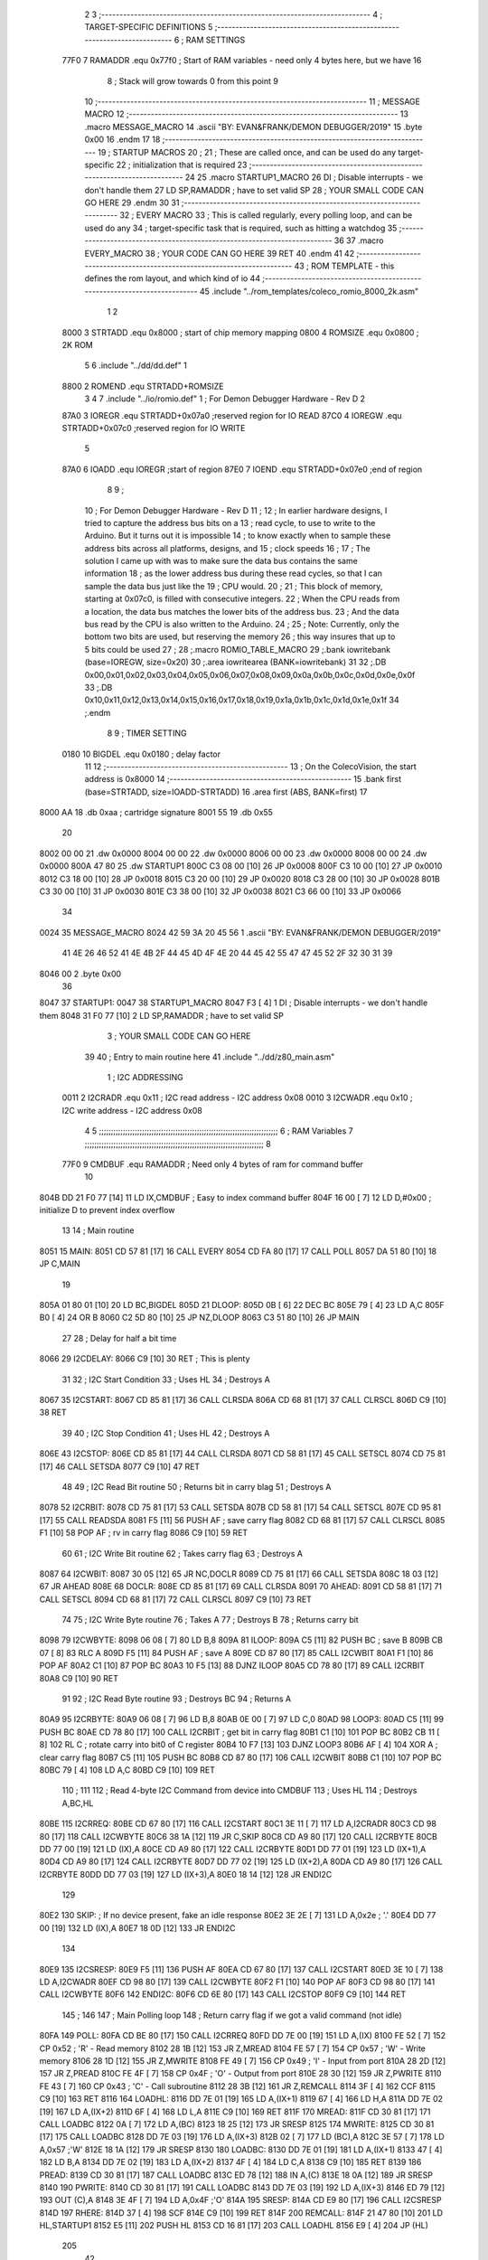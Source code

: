                               2 
                              3 ;--------------------------------------------------------------------------
                              4 ; TARGET-SPECIFIC DEFINITIONS
                              5 ;--------------------------------------------------------------------------
                              6 ; RAM SETTINGS
                     77F0     7 RAMADDR .equ    0x77f0      ; Start of RAM variables - need only 4 bytes here, but we have 16
                              8                             ; Stack will grow towards 0 from this point
                              9 
                             10 ;--------------------------------------------------------------------------
                             11 ; MESSAGE MACRO
                             12 ;--------------------------------------------------------------------------
                             13         .macro  MESSAGE_MACRO
                             14     	.ascii  "BY: EVAN&FRANK/DEMON DEBUGGER/2019"
                             15         .byte	0x00
                             16         .endm
                             17 
                             18 ;--------------------------------------------------------------------------
                             19 ; STARTUP MACROS
                             20 ;
                             21 ; These are called once, and can be used do any target-specific
                             22 ; initialization that is required
                             23 ;--------------------------------------------------------------------------
                             24 
                             25         .macro  STARTUP1_MACRO 
                             26         DI                  ; Disable interrupts - we don't handle them
                             27         LD      SP,RAMADDR  ; have to set valid SP
                             28 ;       YOUR SMALL CODE CAN GO HERE
                             29         .endm     
                             30 
                             31 ;--------------------------------------------------------------------------
                             32 ; EVERY MACRO
                             33 ; This is called regularly, every polling loop, and can be used do any 
                             34 ; target-specific task that is required, such as hitting a watchdog
                             35 ;--------------------------------------------------------------------------
                             36 
                             37         .macro  EVERY_MACRO  
                             38 ;       YOUR CODE CAN GO HERE
                             39         RET
                             40         .endm        
                             41 
                             42 ;--------------------------------------------------------------------------
                             43 ; ROM TEMPLATE - this defines the rom layout, and which kind of io
                             44 ;--------------------------------------------------------------------------
                             45         .include "../rom_templates/coleco_romio_8000_2k.asm"
                              1 
                              2           
                     8000     3 STRTADD .equ    0x8000      ; start of chip memory mapping
                     0800     4 ROMSIZE .equ    0x0800      ; 2K ROM
                              5 
                              6         .include "../dd/dd.def"
                              1 
                     8800     2 ROMEND  .equ    STRTADD+ROMSIZE
                              3 
                              4 
                              7         .include "../io/romio.def"
                              1 ; For Demon Debugger Hardware - Rev D 
                              2 
                     87A0     3 IOREGR   .equ   STRTADD+0x07a0    ;reserved region for IO READ
                     87C0     4 IOREGW   .equ   STRTADD+0x07c0    ;reserved region for IO WRITE
                              5 
                     87A0     6 IOADD    .equ   IOREGR            ;start of region
                     87E0     7 IOEND    .equ   STRTADD+0x07e0    ;end of region
                              8 
                              9 ; 
                             10 ; For Demon Debugger Hardware - Rev D 
                             11 ;
                             12 ; In earlier hardware designs, I tried to capture the address bus bits on a 
                             13 ; read cycle, to use to write to the Arduino.  But it turns out it is impossible
                             14 ; to know exactly when to sample these address bits across all platforms, designs, and 
                             15 ; clock speeds
                             16 ;
                             17 ; The solution I came up with was to make sure the data bus contains the same information
                             18 ; as the lower address bus during these read cycles, so that I can sample the data bus just like the 
                             19 ; CPU would.
                             20 ;
                             21 ; This block of memory, starting at 0x07c0, is filled with consecutive integers.
                             22 ; When the CPU reads from a location, the data bus matches the lower bits of the address bus.  
                             23 ; And the data bus read by the CPU is also written to the Arduino.
                             24 ; 
                             25 ; Note: Currently, only the bottom two bits are used, but reserving the memory
                             26 ; this way insures that up to 5 bits could be used 
                             27 ; 
                             28         ;.macro  ROMIO_TABLE_MACRO
                             29         ;.bank   iowritebank   (base=IOREGW, size=0x20)
                             30         ;.area   iowritearea   (BANK=iowritebank)
                             31 
                             32         ;.DB     0x00,0x01,0x02,0x03,0x04,0x05,0x06,0x07,0x08,0x09,0x0a,0x0b,0x0c,0x0d,0x0e,0x0f
                             33         ;.DB     0x10,0x11,0x12,0x13,0x14,0x15,0x16,0x17,0x18,0x19,0x1a,0x1b,0x1c,0x1d,0x1e,0x1f
                             34         ;.endm
                              8 
                              9 ; TIMER SETTING
                     0180    10 BIGDEL  .equ    0x0180      ; delay factor
                             11 
                             12         ;--------------------------------------------------
                             13         ; On the ColecoVision, the start address is 0x8000
                             14         ;--------------------------------------------------
                             15         .bank   first   (base=STRTADD, size=IOADD-STRTADD)
                             16         .area   first   (ABS, BANK=first)
                             17 
   8000 AA                   18         .db	0xaa	    ; cartridge signature
   8001 55                   19     	.db	0x55
                             20     	
   8002 00 00                21     	.dw     0x0000
   8004 00 00                22     	.dw     0x0000
   8006 00 00                23     	.dw     0x0000
   8008 00 00                24     	.dw     0x0000
   800A 47 80                25     	.dw     STARTUP1
   800C C3 08 00      [10]   26     	JP      0x0008
   800F C3 10 00      [10]   27     	JP      0x0010
   8012 C3 18 00      [10]   28     	JP      0x0018
   8015 C3 20 00      [10]   29     	JP      0x0020
   8018 C3 28 00      [10]   30     	JP      0x0028
   801B C3 30 00      [10]   31     	JP      0x0030
   801E C3 38 00      [10]   32     	JP      0x0038
   8021 C3 66 00      [10]   33     	JP      0x0066
                             34     	
   0024                      35         MESSAGE_MACRO
   8024 42 59 3A 20 45 56     1     	.ascii  "BY: EVAN&FRANK/DEMON DEBUGGER/2019"
        41 4E 26 46 52 41
        4E 4B 2F 44 45 4D
        4F 4E 20 44 45 42
        55 47 47 45 52 2F
        32 30 31 39
   8046 00                    2         .byte	0x00
                             36     	
   8047                      37 STARTUP1:  
   0047                      38         STARTUP1_MACRO
   8047 F3            [ 4]    1         DI                  ; Disable interrupts - we don't handle them
   8048 31 F0 77      [10]    2         LD      SP,RAMADDR  ; have to set valid SP
                              3 ;       YOUR SMALL CODE CAN GO HERE
                             39 
                             40         ; Entry to main routine here
                             41         .include "../dd/z80_main.asm"
                              1 ; I2C ADDRESSING
                     0011     2 I2CRADR .equ    0x11        ; I2C read address  - I2C address 0x08
                     0010     3 I2CWADR .equ    0x10        ; I2C write address - I2C address 0x08
                              4 
                              5 ;;;;;;;;;;;;;;;;;;;;;;;;;;;;;;;;;;;;;;;;;;;;;;;;;;;;;;;;;;;;;;;;;;;;;;;;;;;
                              6 ; RAM Variables	
                              7 ;;;;;;;;;;;;;;;;;;;;;;;;;;;;;;;;;;;;;;;;;;;;;;;;;;;;;;;;;;;;;;;;;;;;;;;;;;;
                              8 
                     77F0     9 CMDBUF  .equ    RAMADDR     ; Need only 4 bytes of ram for command buffer
                             10 
   804B DD 21 F0 77   [14]   11         LD      IX,CMDBUF   ; Easy to index command buffer
   804F 16 00         [ 7]   12         LD      D,#0x00     ; initialize D to prevent index overflow
                             13 
                             14 ; Main routine
   8051                      15 MAIN:
   8051 CD 57 81      [17]   16         CALL    EVERY
   8054 CD FA 80      [17]   17         CALL    POLL
   8057 DA 51 80      [10]   18         JP      C,MAIN
                             19         
   805A 01 80 01      [10]   20         LD      BC,BIGDEL
   805D                      21 DLOOP:
   805D 0B            [ 6]   22         DEC     BC
   805E 79            [ 4]   23         LD      A,C
   805F B0            [ 4]   24         OR      B
   8060 C2 5D 80      [10]   25         JP      NZ,DLOOP
   8063 C3 51 80      [10]   26         JP      MAIN
                             27 
                             28 ; Delay for half a bit time
   8066                      29 I2CDELAY:
   8066 C9            [10]   30         RET     ; This is plenty
                             31 
                             32 ; I2C Start Condition
                             33 ; Uses HL
                             34 ; Destroys A
   8067                      35 I2CSTART:
   8067 CD 85 81      [17]   36         CALL    CLRSDA      
   806A CD 68 81      [17]   37         CALL    CLRSCL
   806D C9            [10]   38         RET
                             39 
                             40 ; I2C Stop Condition
                             41 ; Uses HL
                             42 ; Destroys A
   806E                      43 I2CSTOP:
   806E CD 85 81      [17]   44         CALL    CLRSDA
   8071 CD 58 81      [17]   45         CALL    SETSCL
   8074 CD 75 81      [17]   46         CALL    SETSDA
   8077 C9            [10]   47         RET
                             48 
                             49 ; I2C Read Bit routine
                             50 ; Returns bit in carry blag
                             51 ; Destroys A
   8078                      52 I2CRBIT:
   8078 CD 75 81      [17]   53         CALL    SETSDA
   807B CD 58 81      [17]   54         CALL    SETSCL
   807E CD 95 81      [17]   55         CALL    READSDA
   8081 F5            [11]   56         PUSH    AF          ; save carry flag
   8082 CD 68 81      [17]   57         CALL    CLRSCL
   8085 F1            [10]   58         POP     AF          ; rv in carry flag
   8086 C9            [10]   59         RET
                             60 
                             61 ; I2C Write Bit routine
                             62 ; Takes carry flag
                             63 ; Destroys A
   8087                      64 I2CWBIT:
   8087 30 05         [12]   65         JR      NC,DOCLR
   8089 CD 75 81      [17]   66         CALL    SETSDA
   808C 18 03         [12]   67         JR      AHEAD
   808E                      68 DOCLR:
   808E CD 85 81      [17]   69         CALL    CLRSDA
   8091                      70 AHEAD:
   8091 CD 58 81      [17]   71         CALL    SETSCL
   8094 CD 68 81      [17]   72         CALL    CLRSCL
   8097 C9            [10]   73         RET
                             74 
                             75 ; I2C Write Byte routine
                             76 ; Takes A
                             77 ; Destroys B
                             78 ; Returns carry bit
   8098                      79 I2CWBYTE:
   8098 06 08         [ 7]   80         LD      B,8
   809A                      81 ILOOP:
   809A C5            [11]   82         PUSH    BC          ; save B
   809B CB 07         [ 8]   83         RLC     A    
   809D F5            [11]   84         PUSH    AF          ; save A
   809E CD 87 80      [17]   85         CALL    I2CWBIT
   80A1 F1            [10]   86         POP     AF
   80A2 C1            [10]   87         POP     BC
   80A3 10 F5         [13]   88         DJNZ    ILOOP
   80A5 CD 78 80      [17]   89         CALL    I2CRBIT
   80A8 C9            [10]   90         RET
                             91 
                             92 ; I2C Read Byte routine
                             93 ; Destroys BC
                             94 ; Returns A
   80A9                      95 I2CRBYTE:
   80A9 06 08         [ 7]   96         LD      B,8
   80AB 0E 00         [ 7]   97         LD      C,0
   80AD                      98 LOOP3:
   80AD C5            [11]   99         PUSH    BC
   80AE CD 78 80      [17]  100         CALL    I2CRBIT     ; get bit in carry flag
   80B1 C1            [10]  101         POP     BC
   80B2 CB 11         [ 8]  102         RL      C           ; rotate carry into bit0 of C register
   80B4 10 F7         [13]  103         DJNZ    LOOP3
   80B6 AF            [ 4]  104         XOR     A           ; clear carry flag              
   80B7 C5            [11]  105         PUSH    BC
   80B8 CD 87 80      [17]  106         CALL    I2CWBIT
   80BB C1            [10]  107         POP     BC
   80BC 79            [ 4]  108         LD      A,C
   80BD C9            [10]  109         RET
                            110 ;
                            111 
                            112 ; Read 4-byte I2C Command from device into CMDBUF
                            113 ; Uses HL
                            114 ; Destroys A,BC,HL
   80BE                     115 I2CRREQ:
   80BE CD 67 80      [17]  116         CALL    I2CSTART
   80C1 3E 11         [ 7]  117         LD      A,I2CRADR
   80C3 CD 98 80      [17]  118         CALL    I2CWBYTE
   80C6 38 1A         [12]  119         JR      C,SKIP
   80C8 CD A9 80      [17]  120         CALL    I2CRBYTE
   80CB DD 77 00      [19]  121         LD      (IX),A
   80CE CD A9 80      [17]  122         CALL    I2CRBYTE
   80D1 DD 77 01      [19]  123         LD      (IX+1),A  
   80D4 CD A9 80      [17]  124         CALL    I2CRBYTE
   80D7 DD 77 02      [19]  125         LD      (IX+2),A
   80DA CD A9 80      [17]  126         CALL    I2CRBYTE
   80DD DD 77 03      [19]  127         LD      (IX+3),A
   80E0 18 14         [12]  128         JR      ENDI2C
                            129     
   80E2                     130 SKIP:                       ; If no device present, fake an idle response
   80E2 3E 2E         [ 7]  131         LD      A,0x2e  ; '.'
   80E4 DD 77 00      [19]  132         LD      (IX),A
   80E7 18 0D         [12]  133         JR      ENDI2C
                            134 
   80E9                     135 I2CSRESP:
   80E9 F5            [11]  136         PUSH    AF
   80EA CD 67 80      [17]  137         CALL    I2CSTART
   80ED 3E 10         [ 7]  138         LD      A,I2CWADR
   80EF CD 98 80      [17]  139         CALL    I2CWBYTE
   80F2 F1            [10]  140         POP     AF
   80F3 CD 98 80      [17]  141         CALL    I2CWBYTE
   80F6                     142 ENDI2C:
   80F6 CD 6E 80      [17]  143         CALL    I2CSTOP
   80F9 C9            [10]  144         RET
                            145 ;
                            146 
                            147 ; Main Polling loop
                            148 ; Return carry flag if we got a valid command (not idle)
   80FA                     149 POLL:
   80FA CD BE 80      [17]  150         CALL    I2CRREQ
   80FD DD 7E 00      [19]  151         LD      A,(IX)
   8100 FE 52         [ 7]  152         CP      0x52    ; 'R' - Read memory
   8102 28 1B         [12]  153         JR      Z,MREAD
   8104 FE 57         [ 7]  154         CP      0x57    ; 'W' - Write memory
   8106 28 1D         [12]  155         JR      Z,MWRITE
   8108 FE 49         [ 7]  156         CP      0x49    ; 'I' - Input from port
   810A 28 2D         [12]  157         JR      Z,PREAD
   810C FE 4F         [ 7]  158         CP      0x4F    ; 'O' - Output from port
   810E 28 30         [12]  159         JR      Z,PWRITE
   8110 FE 43         [ 7]  160         CP      0x43    ; 'C' - Call subroutine
   8112 28 3B         [12]  161         JR      Z,REMCALL
   8114 3F            [ 4]  162         CCF
   8115 C9            [10]  163         RET
   8116                     164 LOADHL:
   8116 DD 7E 01      [19]  165         LD      A,(IX+1)
   8119 67            [ 4]  166         LD      H,A
   811A DD 7E 02      [19]  167         LD      A,(IX+2)
   811D 6F            [ 4]  168         LD      L,A
   811E C9            [10]  169         RET    
   811F                     170 MREAD:
   811F CD 30 81      [17]  171         CALL    LOADBC
   8122 0A            [ 7]  172         LD      A,(BC)
   8123 18 25         [12]  173         JR      SRESP
   8125                     174 MWRITE:
   8125 CD 30 81      [17]  175         CALL    LOADBC
   8128 DD 7E 03      [19]  176         LD      A,(IX+3)
   812B 02            [ 7]  177         LD      (BC),A
   812C 3E 57         [ 7]  178         LD      A,0x57  ;'W'
   812E 18 1A         [12]  179         JR      SRESP
   8130                     180 LOADBC:
   8130 DD 7E 01      [19]  181         LD      A,(IX+1)
   8133 47            [ 4]  182         LD      B,A
   8134 DD 7E 02      [19]  183         LD      A,(IX+2)
   8137 4F            [ 4]  184         LD      C,A
   8138 C9            [10]  185         RET
   8139                     186 PREAD:
   8139 CD 30 81      [17]  187         CALL    LOADBC
   813C ED 78         [12]  188         IN      A,(C)
   813E 18 0A         [12]  189         JR      SRESP
   8140                     190 PWRITE:
   8140 CD 30 81      [17]  191         CALL    LOADBC
   8143 DD 7E 03      [19]  192         LD      A,(IX+3)
   8146 ED 79         [12]  193         OUT     (C),A
   8148 3E 4F         [ 7]  194         LD      A,0x4F  ;'O'
   814A                     195 SRESP:
   814A CD E9 80      [17]  196         CALL    I2CSRESP
   814D                     197 RHERE:
   814D 37            [ 4]  198         SCF
   814E C9            [10]  199         RET
   814F                     200 REMCALL:
   814F 21 47 80      [10]  201         LD      HL,STARTUP1
   8152 E5            [11]  202         PUSH    HL
   8153 CD 16 81      [17]  203         CALL    LOADHL
   8156 E9            [ 4]  204         JP      (HL)
                            205 
                             42 
   8157                      43 EVERY:
   0157                      44         EVERY_MACRO
                              1 ;       YOUR CODE CAN GO HERE
   8157 C9            [10]    2         RET
                             45 
                             46         ; Routines for romio here
                             47         .include "../io/z80_romio.asm"
                              1 
                              2 ; For Demon Debugger Hardware - Rev D 
                              3 
                              4 ; Set the SCL pin high
                              5 ; D is the global output buffer
                              6 ; Destroys A
   8158                       7 SETSCL:
   8158 7A            [ 4]    8         LD      A,D
   8159 F6 01         [ 7]    9         OR      0x01
   815B 57            [ 4]   10         LD      D,A
   815C E5            [11]   11         PUSH    HL
   815D 26 87         [ 7]   12         LD      H,#>IOREGW
   815F C6 C0         [ 7]   13         ADD     A,#<IOREGW 
   8161 6F            [ 4]   14         LD      L,A
   8162 7E            [ 7]   15         LD      A,(HL)
   8163 E1            [10]   16         POP     HL
   8164 CD 66 80      [17]   17         CALL    I2CDELAY
   8167 C9            [10]   18         RET
                             19     
                             20 ; Set the SCL pin low
                             21 ; D is the global output buffer
                             22 ; Destroys A
   8168                      23 CLRSCL:
   8168 7A            [ 4]   24         LD      A,D
   8169 E6 1E         [ 7]   25         AND     0x1E
   816B 57            [ 4]   26         LD      D,A
   816C E5            [11]   27         PUSH    HL
   816D 26 87         [ 7]   28         LD      H,#>IOREGW
   816F C6 C0         [ 7]   29         ADD     A,#<IOREGW 
   8171 6F            [ 4]   30         LD      L,A
   8172 7E            [ 7]   31         LD      A,(HL)
   8173 E1            [10]   32         POP     HL
   8174 C9            [10]   33         RET
                             34 
                             35 ; Set the DOUT pin low
                             36 ; D is the global output buffer
                             37 ; Destroys A 
   8175                      38 SETSDA:
   8175 7A            [ 4]   39         LD      A,D
   8176 E6 1D         [ 7]   40         AND     0x1D
   8178 57            [ 4]   41         LD      D,A
   8179 E5            [11]   42         PUSH    HL
   817A 26 87         [ 7]   43         LD      H,#>IOREGW
   817C C6 C0         [ 7]   44         ADD     A,#<IOREGW 
   817E 6F            [ 4]   45         LD      L,A
   817F 7E            [ 7]   46         LD      A,(HL)
   8180 E1            [10]   47         POP     HL
   8181 CD 66 80      [17]   48         CALL    I2CDELAY
   8184 C9            [10]   49         RET
                             50 
                             51 ; Set the DOUT pin high
                             52 ; D is the global output buffer
                             53 ; Destroys A  
   8185                      54 CLRSDA:
   8185 7A            [ 4]   55         LD      A,D
   8186 F6 02         [ 7]   56         OR      0x02
   8188 57            [ 4]   57         LD      D,A
   8189 E5            [11]   58         PUSH    HL
   818A 26 87         [ 7]   59         LD      H,#>IOREGW
   818C C6 C0         [ 7]   60         ADD     A,#<IOREGW 
   818E 6F            [ 4]   61         LD      L,A
   818F 7E            [ 7]   62         LD      A,(HL)
   8190 E1            [10]   63         POP     HL
   8191 CD 66 80      [17]   64         CALL    I2CDELAY
   8194 C9            [10]   65         RET
                             66 
                             67 ; Read the DIN pin 
                             68 ; returns bit in carry flag    
   8195                      69 READSDA:
   8195 7A            [ 4]   70         LD      A,D
   8196 E5            [11]   71         PUSH    HL
   8197 26 87         [ 7]   72         LD      H,#>IOREGR
   8199 C6 A0         [ 7]   73         ADD     A,#<IOREGR
   819B 6F            [ 4]   74         LD      L,A
   819C 7E            [ 7]   75         LD      A,(HL)
   819D E1            [10]   76         POP     HL
   819E CB 3F         [ 8]   77         SRL     A           ;carry flag
   81A0 C9            [10]   78         RET
                             48 
                             49         ;--------------------------------------------------
                             50         ; The romio write region has a small table here
                             51         ;--------------------------------------------------
                             52         .bank   second  (base=IOREGW, size=IOEND-IOREGW)
                             53         .area   second  (ABS, BANK=second)
                             54         .include "../io/romio_table.asm"
                              1 
                              2 ; 
                              3 ; For Demon Debugger Hardware - Rev D 
                              4 ;
                              5 ; In earlier hardware designs, I tried to capture the address bus bits on a 
                              6 ; read cycle, to use to write to the Arduino.  But it turns out it is impossible
                              7 ; to know exactly when to sample these address bits across all platforms, designs, and 
                              8 ; clock speeds
                              9 ;
                             10 ; The solution I came up with was to make sure the data bus contains the same information
                             11 ; as the lower address bus during these read cycles, so that I can sample the data bus just like the 
                             12 ; CPU would.
                             13 ;
                             14 ; This block of memory, starting at 0x07c0, is filled with consecutive integers.
                             15 ; When the CPU reads from a location, the data bus matches the lower bits of the address bus.  
                             16 ; And the data bus read by the CPU is also written to the Arduino.
                             17 ; 
                             18 ; Note: Currently, only the bottom two bits are used, but reserving the memory
                             19 ; this way insures that up to 5 bits could be used 
                             20 ; 
                             21         ;.bank   iowritebank   (base=IOREGW, size=0x20)
                             22         ;.area   iowritearea   (BANK=iowritebank)
                             23 
   87C0 00 01 02 03 04 05    24         .DB     0x00,0x01,0x02,0x03,0x04,0x05,0x06,0x07,0x08,0x09,0x0a,0x0b,0x0c,0x0d,0x0e,0x0f
        06 07 08 09 0A 0B
        0C 0D 0E 0F
   87D0 10 11 12 13 14 15    25         .DB     0x10,0x11,0x12,0x13,0x14,0x15,0x16,0x17,0x18,0x19,0x1a,0x1b,0x1c,0x1d,0x1e,0x1f
        16 17 18 19 1A 1B
        1C 1D 1E 1F
                             26 
                             55 
                             56         ;--------------------------------------------------
                             57         ; There is a little more room here, which is unused
                             58         ;--------------------------------------------------
                             59         .bank   third  (base=IOREGW+0x20, size=ROMEND-IOEND)
                             60         .area   third  (ABS, BANK=third)
                             61 
                             62         .end
